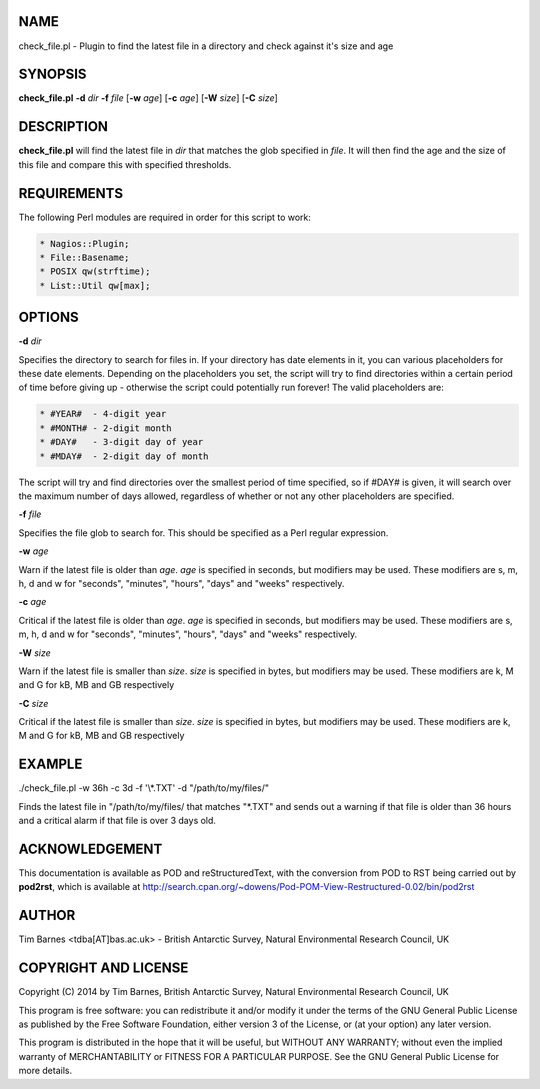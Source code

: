 .. highlight:: perl


****
NAME
****


check_file.pl - Plugin to find the latest file in a directory and check against it's size and age


********
SYNOPSIS
********


\ **check_file.pl**\  \ **-d**\  \ *dir*\  \ **-f**\  \ *file*\  [\ **-w**\  \ *age*\ ] [\ **-c**\  \ *age*\ ] [\ **-W**\  \ *size*\ ] [\ **-C**\  \ *size*\ ]


***********
DESCRIPTION
***********


\ **check_file.pl**\  will find the latest file in \ *dir*\  that matches the glob specified in \ *file*\ . It will then
find the age and the size of this file and compare this with specified thresholds.


************
REQUIREMENTS
************


The following Perl modules are required in order for this script to work:


.. code-block:: perl

  * Nagios::Plugin;
  * File::Basename;
  * POSIX qw(strftime);
  * List::Util qw[max];



*******
OPTIONS
*******


\ **-d**\  \ *dir*\ 

Specifies the directory to search for files in. If your directory has date elements in it, you can various
placeholders for these date elements. Depending on the placeholders you set, the script will try to find
directories within a certain period of time before giving up - otherwise the script could potentially run
forever! The valid placeholders are:


.. code-block:: perl

  * #YEAR#  - 4-digit year 
  * #MONTH# - 2-digit month
  * #DAY#   - 3-digit day of year
  * #MDAY#  - 2-digit day of month


The script will try and find directories over the smallest period of time specified, so if #DAY# is given, it will
search over the maximum number of days allowed, regardless of whether or not any other placeholders are specified.

\ **-f**\  \ *file*\ 

Specifies the file glob to search for. This should be specified as a Perl regular expression.

\ **-w**\  \ *age*\ 

Warn if the latest file is older than \ *age*\ . \ *age*\  is specified in seconds, but modifiers may be used. These modifiers
are s, m, h, d and w for "seconds", "minutes", "hours", "days" and "weeks" respectively.

\ **-c**\  \ *age*\ 

Critical if the latest file is older than \ *age*\ . \ *age*\  is specified in seconds, but modifiers may be used. These modifiers
are s, m, h, d and w for "seconds", "minutes", "hours", "days" and "weeks" respectively.

\ **-W**\  \ *size*\ 

Warn if the latest file is smaller than \ *size*\ . \ *size*\  is specified in bytes, but modifiers may be used. These modifiers
are k, M and G for kB, MB and GB respectively

\ **-C**\  \ *size*\ 

Critical if the latest file is smaller than \ *size*\ . \ *size*\  is specified in bytes, but modifiers may be used. These modifiers
are k, M and G for kB, MB and GB respectively


*******
EXAMPLE
*******


./check_file.pl -w 36h -c 3d -f '\\*\.TXT' -d "/path/to/my/files/"

Finds the latest file in "/path/to/my/files/ that matches "\*.TXT" and sends out a warning if that file is older than 36 hours and
a critical alarm if that file is over 3 days old.


***************
ACKNOWLEDGEMENT
***************


This documentation is available as POD and reStructuredText, with the conversion from POD to RST being carried out by \ **pod2rst**\ , which is 
available at http://search.cpan.org/~dowens/Pod-POM-View-Restructured-0.02/bin/pod2rst


******
AUTHOR
******


Tim Barnes <tdba[AT]bas.ac.uk> - British Antarctic Survey, Natural Environmental Research Council, UK


*********************
COPYRIGHT AND LICENSE
*********************


Copyright (C) 2014 by Tim Barnes, British Antarctic Survey, Natural Environmental Research Council, UK

This program is free software: you can redistribute it and/or modify
it under the terms of the GNU General Public License as published by
the Free Software Foundation, either version 3 of the License, or
(at your option) any later version.

This program is distributed in the hope that it will be useful,
but WITHOUT ANY WARRANTY; without even the implied warranty of
MERCHANTABILITY or FITNESS FOR A PARTICULAR PURPOSE.  See the
GNU General Public License for more details.

